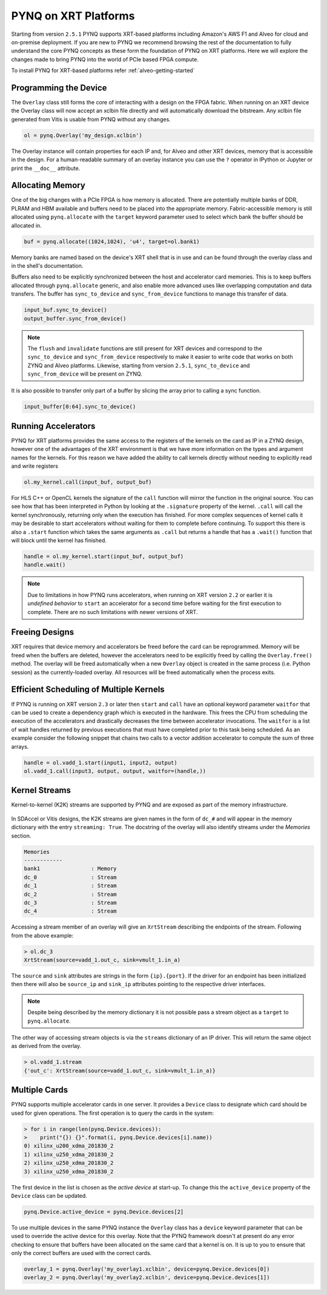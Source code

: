 PYNQ on XRT Platforms
=====================

Starting from version ``2.5.1`` PYNQ supports XRT-based platforms including 
Amazon's AWS F1 and Alveo for cloud and on-premise deployment.
If you are new to PYNQ we recommend browsing the rest of the documentation to
fully understand the core PYNQ concepts as these form the foundation of PYNQ
on XRT platforms. Here we will explore the changes made to bring PYNQ into the
world of PCIe based FPGA compute.

To install PYNQ for XRT-based platforms refer :ref:`alveo-getting-started`

Programming the Device
----------------------

The ``Overlay`` class still forms the core of interacting with a design on the
FPGA fabric. When running on an XRT device the Overlay class will now accept
an xclbin file directly and will automatically download the bitstream. 
Any xclbin file generated from Vitis is usable from PYNQ without any changes.

.. code:: python

    ol = pynq.Overlay('my_design.xclbin')

The Overlay instance will contain properties for each IP and, for Alveo and 
other XRT devices, memory that is accessible in the design. For a 
human-readable summary of an overlay instance you can use the ``?`` operator in 
IPython or Jupyter or print the ``__doc__`` attribute.

Allocating Memory
-----------------

One of the big changes with a PCIe FPGA is how memory is allocated. There are
potentially multiple banks of DDR, PLRAM and HBM available and buffers need to
be placed into the appropriate memory. Fabric-accessible memory is still
allocated using ``pynq.allocate`` with the ``target`` keyword parameter
used to select which bank the buffer should be allocated in.

.. code:: python

    buf = pynq.allocate((1024,1024), 'u4', target=ol.bank1)

Memory banks are named based on the device's XRT shell that is in use and can
be found through the overlay class and in the shell's documentation.

Buffers also need to be explicitly synchronized between the host and
accelerator card memories. This is to keep buffers allocated through 
``pynq.allocate`` generic, and also enable more advanced uses like overlapping
computation and data transfers. The buffer has ``sync_to_device`` and
``sync_from_device`` functions to manage this transfer of data. 

.. code:: python

    input_buf.sync_to_device()
    output_buffer.sync_from_device()

.. note:: The ``flush`` and ``invalidate`` functions are still present for XRT 
    devices and correspond to the ``sync_to_device`` and ``sync_from_device`` 
    respectively to make it easier to write code that works on both ZYNQ and 
    Alveo platforms. Likewise, starting from version ``2.5.1``, 
    ``sync_to_device`` and ``sync_from_device`` will be present on ZYNQ.

It is also possible to transfer only part of a buffer by slicing the array
prior to calling a sync function.

.. code:: python

    input_buffer[0:64].sync_to_device()

Running Accelerators
--------------------

PYNQ for XRT platforms provides the same access to the registers of the kernels
on the card as IP in a ZYNQ design, however one of the advantages of the XRT
environment is that we have more information on the types and argument names
for the kernels. For this reason we have added the ability to call kernels
directly without needing to explicitly read and write registers

.. code:: python

    ol.my_kernel.call(input_buf, output_buf)

For HLS C++ or OpenCL kernels the signature of the ``call`` function will
mirror the function in the original source. You can see how that has been
interpreted in Python by looking at the ``.signature`` property of the kernel.
``.call`` will call the kernel synchronously, returning only when the
execution has finished. For more complex sequences of kernel calls it may
be desirable to start accelerators without waiting for them to complete
before continuing. To support this there is also a ``.start`` function
which takes the same arguments as ``.call`` but returns a handle that has a
``.wait()`` function that will block until the kernel has finished. 


.. code:: python

    handle = ol.my_kernel.start(input_buf, output_buf)
    handle.wait()

.. note:: Due to limitations in how PYNQ runs accelerators, when running on XRT 
    version ``2.2`` or earlier it is *undefined behavior* to ``start`` an 
    accelerator for a second time before waiting for the first execution to 
    complete. There are no such limitations with newer versions of XRT.

Freeing Designs
---------------

XRT requires that device memory and accelerators be freed before the card can
be reprogrammed. Memory will be freed when the buffers are deleted, however the
accelerators need to be explicitly freed by calling the ``Overlay.free()``
method. The overlay will be freed automatically when a new ``Overlay`` object
is created in the same process (i.e. Python session) as the currently-loaded 
overlay. All resources will be freed automatically when the process exits.

Efficient Scheduling of Multiple Kernels
----------------------------------------

If PYNQ is running on XRT version ``2.3`` or later then ``start`` and ``call`` 
have an optional keyword parameter ``waitfor`` that can be used to create a
dependency graph which is executed in the hardware. This frees the CPU from
scheduling the execution of the accelerators and drastically decreases the time
between accelerator invocations. The ``waitfor`` is a list of wait handles
returned by previous executions that must have completed prior to this task
being scheduled.  As an example consider the following snippet that chains two
calls to a vector addition accelerator to compute the sum of three arrays.

.. code:: python

    handle = ol.vadd_1.start(input1, input2, output)
    ol.vadd_1.call(input3, output, output, waitfor=(handle,))

Kernel Streams
--------------

Kernel-to-kernel (K2K) streams are supported by PYNQ and are exposed as part of
the memory infrastructure.

   .. image:: ../images/k2k_streams.png
      :align: center

In SDAccel or Vitis designs, the K2K streams are
given names in the form of ``dc_#`` and will appear in the memory dictionary
with the entry ``streaming: True``. The docstring of the overlay will also
identify streams under the *Memories* section.

.. code-block:: console

    Memories
    ------------
    bank1                : Memory
    dc_0                 : Stream
    dc_1                 : Stream
    dc_2                 : Stream
    dc_3                 : Stream
    dc_4                 : Stream

Accessing a stream member of an overlay will give an ``XrtStream`` describing
the endpoints of the stream. Following from the above example:

.. code:: python

    > ol.dc_3
    XrtStream(source=vadd_1.out_c, sink=vmult_1.in_a)

The ``source`` and ``sink`` attributes are strings in the form ``{ip}.{port}``.
If the driver for an endpoint has been initialized then there will also be
``source_ip`` and ``sink_ip`` attributes pointing to the respective driver
interfaces.

.. note:: Despite being described by the memory dictionary it is not possible
    pass a stream object as a ``target`` to ``pynq.allocate``.

The other way of accessing stream objects is via the ``streams`` dictionary of
an IP driver. This will return the same object as derived from the overlay.

.. code:: python

    > ol.vadd_1.stream
    {'out_c': XrtStream(source=vadd_1.out_c, sink=vmult_1.in_a)}


Multiple Cards
--------------

PYNQ supports multiple accelerator cards in one server. It provides a 
``Device`` class to designate which card should be used for given operations. 
The first operation is to query the cards in the system:

.. code:: python

    > for i in range(len(pynq.Device.devices)):
    >    print("{}) {}".format(i, pynq.Device.devices[i].name))
    0) xilinx_u200_xdma_201830_2
    1) xilinx_u250_xdma_201830_2
    2) xilinx_u250_xdma_201830_2
    3) xilinx_u250_xdma_201830_2

The first device in the list is chosen as the *active device* at start-up. To
change this the ``active_device`` property of the ``Device`` class can be
updated.

.. code:: python

    pynq.Device.active_device = pynq.Device.devices[2]

To use multiple devices in the same PYNQ instance the ``Overlay`` class has
a ``device`` keyword parameter that can be used to override the active device
for this overlay. Note that the PYNQ framework doesn't at present do any
error checking to ensure that buffers have been allocated on the same card
that a kernel is on. It is up to you to ensure that only the correct buffers
are used with the correct cards.

.. code:: python

    overlay_1 = pynq.Overlay('my_overlay1.xclbin', device=pynq.Device.devices[0])
    overlay_2 = pynq.Overlay('my_overlay2.xclbin', device=pynq.Device.devices[1])

